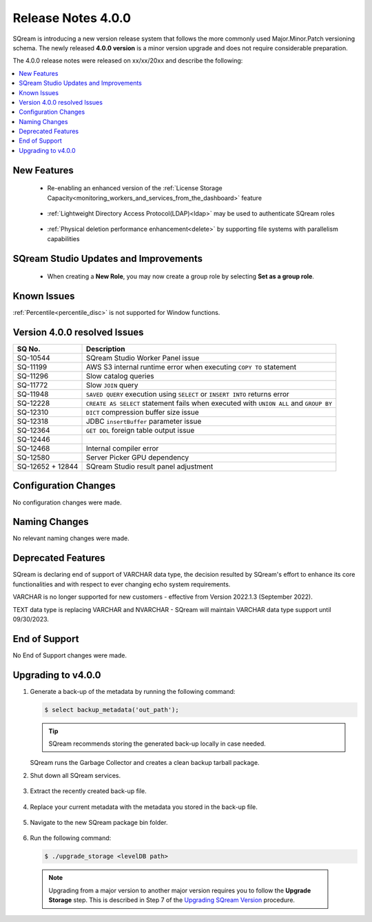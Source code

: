 .. _4.0.0:

**************************
Release Notes 4.0.0
**************************

SQream is introducing a new version release system that follows the more commonly used Major.Minor.Patch versioning schema. The newly released **4.0.0 version** is a minor version upgrade and does not require considerable preparation.

The 4.0.0 release notes were released on xx/xx/20xx and describe the following:

.. contents:: 
   :local:
   :depth: 1      

New Features
------------

 * Re-enabling an enhanced version of the :ref:`License Storage Capacity<monitoring_workers_and_services_from_the_dashboard>` feature 

	::

 * :ref:`Lightweight Directory Access Protocol(LDAP)<ldap>` may be used to authenticate SQream roles

	::

 * :ref:`Physical deletion performance enhancement<delete>` by supporting file systems with parallelism capabilities
 
SQream Studio Updates and Improvements
--------------------------------------

 *  When creating a **New Role**, you may now create a group role by selecting **Set as a group role**.

	::

Known Issues
------------
:ref:`Percentile<percentile_disc>` is not supported for Window functions.

Version 4.0.0 resolved Issues
-----------------------------

+------------------------+------------------------------------------------------------------------------------------+
|  **SQ No.**            | **Description**                                                                          |
+========================+==========================================================================================+
| SQ-10544               | SQream Studio Worker Panel issue                                                         |
+------------------------+------------------------------------------------------------------------------------------+
| SQ-11199               | AWS S3 internal runtime error when executing ``COPY TO`` statement                       |
+------------------------+------------------------------------------------------------------------------------------+
| SQ-11296               | Slow catalog queries                                                                     |
+------------------------+------------------------------------------------------------------------------------------+
| SQ-11772               | Slow ``JOIN`` query                                                                      |
+------------------------+------------------------------------------------------------------------------------------+
| SQ-11948               | ``SAVED QUERY`` execution using ``SELECT`` or ``INSERT INTO`` returns error              |
+------------------------+------------------------------------------------------------------------------------------+
| SQ-12228               | ``CREATE AS SELECT`` statement fails when executed with ``UNION ALL`` and ``GROUP BY``   |
+------------------------+------------------------------------------------------------------------------------------+
| SQ-12310               | ``DICT`` compression buffer size issue                                                   |
+------------------------+------------------------------------------------------------------------------------------+
|  SQ-12318              | JDBC ``insertBuffer`` parameter issue                                                    |
+------------------------+------------------------------------------------------------------------------------------+
| SQ-12364               | ``GET DDL`` foreign table output issue                                                   |
+------------------------+------------------------------------------------------------------------------------------+
| SQ-12446               |                                                                                          |
+------------------------+------------------------------------------------------------------------------------------+
| SQ-12468               | Internal compiler error                                                                  |
+------------------------+------------------------------------------------------------------------------------------+
|  SQ-12580              | Server Picker GPU dependency                                                             |
+------------------------+------------------------------------------------------------------------------------------+
|  SQ-12652 + 12844      | SQream Studio result panel adjustment                                                    |
+------------------------+------------------------------------------------------------------------------------------+


Configuration Changes
---------------------
No configuration changes were made.

Naming Changes
--------------
No relevant naming changes were made.

Deprecated Features
-------------------
SQream is declaring end of support of VARCHAR data type, the decision resulted by SQream's effort to enhance its core functionalities and with respect to ever changing echo system requirements.

VARCHAR is no longer supported for new customers - effective from Version 2022.1.3 (September 2022).  

TEXT data type is replacing VARCHAR and NVARCHAR - SQream will maintain VARCHAR data type support until 09/30/2023.


End of Support
---------------
No End of Support changes were made.

Upgrading to v4.0.0
-------------------
1. Generate a back-up of the metadata by running the following command:

   .. code-block:: console

      $ select backup_metadata('out_path');
	  
   .. tip:: SQream recommends storing the generated back-up locally in case needed.
   
   SQream runs the Garbage Collector and creates a clean backup tarball package.
   
2. Shut down all SQream services.

    ::

3. Extract the recently created back-up file.

    ::

4. Replace your current metadata with the metadata you stored in the back-up file.

    ::

5. Navigate to the new SQream package bin folder.

    ::

6. Run the following command:

   .. code-block:: console

      $ ./upgrade_storage <levelDB path>

  .. note:: Upgrading from a major version to another major version requires you to follow the **Upgrade Storage** step. This is described in Step 7 of the `Upgrading SQream Version <../installation_guides/installing_sqream_with_binary.html#upgrading-sqream-version>`_ procedure.
  

